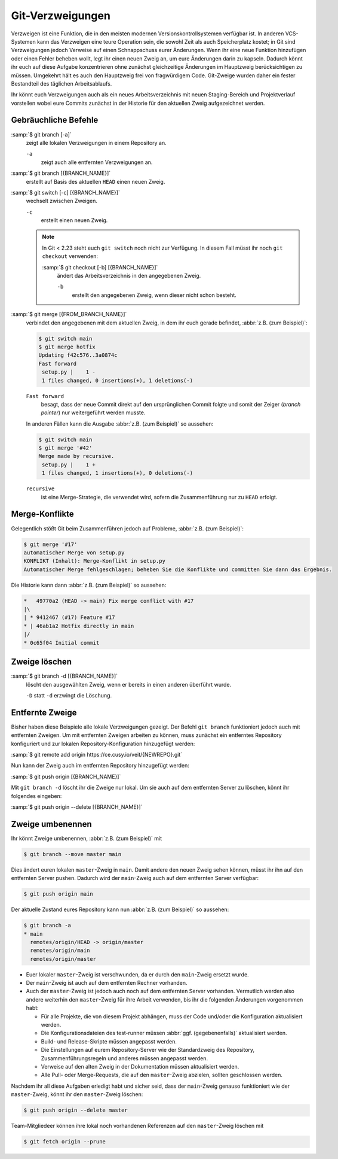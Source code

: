 Git-Verzweigungen
=================

Verzweigen ist eine Funktion, die in den meisten modernen
Versionskontrollsystemen verfügbar ist. In anderen VCS-Systemen kann das
Verzweigen eine teure Operation sein, die sowohl Zeit als auch Speicherplatz
kostet; in Git sind Verzweigungen jedoch Verweise auf einen Schnappschuss eurer
Änderungen. Wenn ihr eine neue Funktion hinzufügen oder einen Fehler beheben
wollt, legt ihr einen neuen Zweig an, um eure Änderungen darin zu kapseln.
Dadurch könnt ihr euch auf diese Aufgabe konzentrieren ohne zunächst
gleichzeitige Änderungen im Hauptzweig berücksichtigen zu müssen. Umgekehrt hält
es auch den Hauptzweig frei von fragwürdigem Code. Git-Zweige wurden daher ein
fester Bestandteil des täglichen Arbeitsablaufs.

Ihr könnt euch Verzweigungen auch als ein neues Arbeitsverzeichnis mit neuen
Staging-Bereich und Projektverlauf vorstellen wobei eure Commits zunächst in der
Historie für den aktuellen Zweig aufgezeichnet  werden.

.. seealso::
    * `Git Branching - Branches auf einen Blick
      <https://git-scm.com/book/de/v2/Git-Branching-Branches-auf-einen-Blick>`_

Gebräuchliche Befehle
---------------------

:samp:`$ git branch [-a]`
    zeigt alle lokalen Verzweigungen in einem Repository an.

    ``-a``
        zeigt auch alle entfernten Verzweigungen an.

:samp:`$ git branch [{BRANCH_NAME}]`
    erstellt auf Basis des aktuellen ``HEAD`` einen neuen Zweig.

:samp:`$ git switch [-c] [{BRANCH_NAME}]`
    wechselt zwischen Zweigen.

    ``-c``
        erstellt einen neuen Zweig.

    .. note::

        In Git < 2.23 steht euch ``git switch`` noch nicht zur Verfügung. In
        diesem Fall müsst ihr noch ``git checkout`` verwenden:

        :samp:`$ git checkout [-b] [{BRANCH_NAME}]`
            ändert das Arbeitsverzeichnis in den angegebenen Zweig.

            ``-b``
                erstellt den angegebenen Zweig, wenn dieser nicht schon besteht.

:samp:`$ git merge [{FROM_BRANCH_NAME}]`
    verbindet den angegebenen mit dem aktuellen Zweig, in dem ihr euch gerade
    befindet, :abbr:`z.B. (zum Beispiel)`:

    .. code-block:: console

        $ git switch main
        $ git merge hotfix
        Updating f42c576..3a0874c
        Fast forward
         setup.py |    1 -
         1 files changed, 0 insertions(+), 1 deletions(-)

    ``Fast forward``
        besagt, dass der neue Commit direkt auf den ursprünglichen Commit folgte
        und somit der Zeiger (*branch pointer*) nur weitergeführt werden musste.

    In anderen Fällen kann die Ausgabe :abbr:`z.B. (zum Beispiel)` so
    aussehen:

    .. code-block:: console

        $ git switch main
        $ git merge '#42'
        Merge made by recursive.
         setup.py |    1 +
         1 files changed, 1 insertions(+), 0 deletions(-)

    ``recursive``
        ist eine Merge-Strategie, die verwendet wird, sofern die Zusammenführung
        nur zu ``HEAD`` erfolgt.

.. _merge-conflicts:

Merge-Konflikte
---------------

Gelegentlich stößt Git beim Zusammenführen jedoch auf Probleme, :abbr:`z.B.
(zum Beispiel)`:

.. code-block:: console

    $ git merge '#17'
    automatischer Merge von setup.py
    KONFLIKT (Inhalt): Merge-Konflikt in setup.py
    Automatischer Merge fehlgeschlagen; beheben Sie die Konflikte und committen Sie dann das Ergebnis.

Die Historie kann dann :abbr:`z.B. (zum Beispiel)` so aussehen:

.. code-block:: console

    *   49770a2 (HEAD -> main) Fix merge conflict with #17
    |\
    | * 9412467 (#17) Feature #17
    * | 46ab1a2 Hotfix directly in main
    |/
    * 0c65f04 Initial commit

.. seealso::

    * `Git Branching - Einfaches Branching und Merging
      <https://git-scm.com/book/de/v2/Git-Branching-Einfaches-Branching-und-Merging>`_
    * `Git Tools - Fortgeschrittenes Merging
      <https://git-scm.com/book/de/v2/Git-Tools-Fortgeschrittenes-Merging>`_

Zweige löschen
--------------

:samp:`$ git branch -d [{BRANCH_NAME}]`
    löscht den ausgewählten Zweig, wenn er bereits in einen anderen überführt
    wurde.

    ``-D`` statt ``-d`` erzwingt die Löschung.

Entfernte Zweige
----------------

Bisher haben diese Beispiele alle lokale Verzweigungen gezeigt. Der Befehl ``git
branch`` funktioniert jedoch auch mit entfernten Zweigen. Um mit entfernten
Zweigen arbeiten zu können, muss zunächst ein entferntes Repository konfiguriert
und zur lokalen Repository-Konfiguration hinzugefügt werden:

:samp:`$ git remote add origin https://ce.cusy.io/veit/{NEWREPO}.git`

Nun kann der Zweig auch im entfernten Repository hinzugefügt werden:

:samp:`$ git push origin [{BRANCH_NAME}]`

Mit ``git branch -d`` löscht ihr die Zweige nur lokal. Um sie auch auf dem
entfernten Server zu löschen, könnt ihr folgendes eingeben:

:samp:`$ git push origin --delete [{BRANCH_NAME}]`

Zweige umbenennen
-----------------

Ihr könnt Zweige umbenennen, :abbr:`z.B. (zum Beispiel)` mit

.. code-block:: console

   $ git branch --move master main

Dies ändert euren lokalen ``master``-Zweig in ``main``. Damit andere den neuen
Zweig sehen können, müsst ihr ihn auf den entfernten Server pushen. Dadurch wird
der ``main``-Zweig auch auf dem entfernten Server verfügbar:

.. code-block:: console

   $ git push origin main

Der aktuelle Zustand eures Repository kann nun :abbr:`z.B. (zum Beispiel)` so
aussehen:

.. code-block:: console

   $ git branch -a
   * main
     remotes/origin/HEAD -> origin/master
     remotes/origin/main
     remotes/origin/master

* Euer lokaler ``master``-Zweig ist verschwunden, da er durch den ``main``-Zweig
  ersetzt wurde.
* Der ``main``-Zweig ist auch auf dem entfernten Rechner vorhanden.
* Auch der ``master``-Zweig ist jedoch auch noch auf dem entfernten Server
  vorhanden. Vermutlich werden also andere weiterhin den ``master``-Zweig für
  ihre Arbeit verwenden, bis ihr die folgenden Änderungen vorgenommen habt:

  * Für alle Projekte, die von diesem Projekt abhängen, muss der Code und/oder
    die Konfiguration aktualisiert werden.
  * Die Konfigurationsdateien des test-runner müssen :abbr:`ggf.
    (gegebenenfalls)` aktualisiert werden.
  * Build- und Release-Skripte müssen angepasst werden.
  * Die Einstellungen auf eurem Repository-Server wie der Standardzweig des
    Repository, Zusammenführungsregeln und anderes müssen angepasst werden.
  * Verweise auf den alten Zweig in der Dokumentation müssen aktualisiert
    werden.
  * Alle Pull- oder Merge-Requests, die auf den ``master``-Zweig abzielen,
    sollten geschlossen werden.

Nachdem ihr all diese Aufgaben erledigt habt und sicher seid, dass der
``main``-Zweig genauso funktioniert wie der ``master``-Zweig, könnt ihr den
``master``-Zweig löschen:

.. code-block:: console

   $ git push origin --delete master

Team-Mitgliedeer können ihre lokal noch vorhandenen Referenzen auf den
``master``-Zweig löschen mit

.. code-block:: console

   $ git fetch origin --prune
